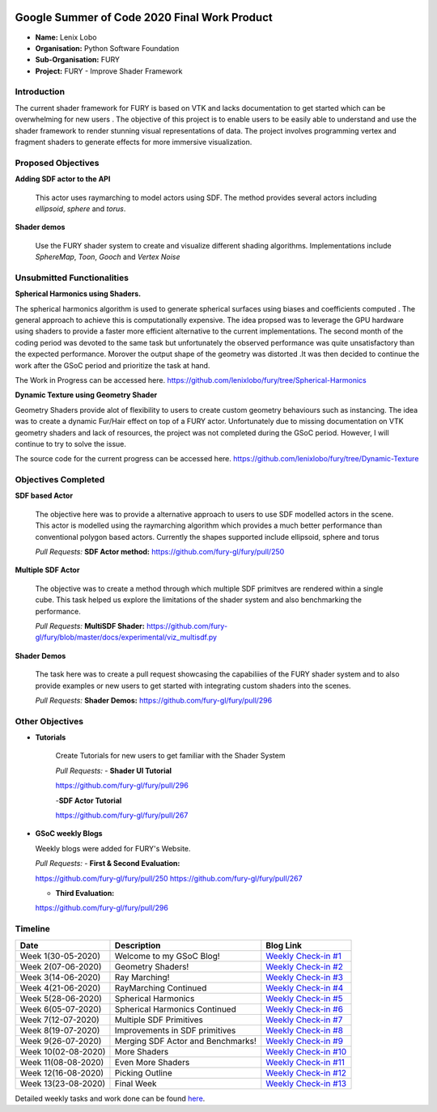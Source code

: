 .. image:: https://developers.google.com/open-source/gsoc/resources/downloads/GSoC-logo-horizontal.svg
   :height: 50
   :align: center

.. image:: https://www.python.org/static/community_logos/python-logo.png
   :width: 40%
   
.. image:: https://python-gsoc.org/logos/FURY.png
   :height: 30
   


Google Summer of Code 2020 Final Work Product
=============================================

.. post:: August 24 2020
   :author: Lenix Lobo
   :tags: google
   :category: gsoc

-  **Name:** Lenix Lobo
-  **Organisation:** Python Software Foundation
-  **Sub-Organisation:** FURY
-  **Project:** FURY - Improve Shader Framework

Introduction
------------
The current shader framework for FURY is based on VTK and lacks documentation to get started which can be overwhelming for new users . The objective of this project is to enable users to be easily able to understand and use the shader framework to render stunning visual representations of data. The project involves programming vertex and fragment shaders to generate effects for more immersive visualization.

Proposed Objectives
-------------------
**Adding SDF actor to the API**

 This actor uses raymarching to model actors using SDF. The method provides several actors including `ellipsoid`, `sphere` and `torus`.
**Shader demos**

 Use the FURY shader system to create and visualize different shading algorithms. Implementations include `SphereMap`, `Toon`, `Gooch` and `Vertex Noise`

Unsubmitted Functionalities
---------------------------
**Spherical Harmonics using Shaders.**

The spherical harmonics algorithm is used to generate spherical surfaces using biases and coefficients computed . The general approach to achieve this is computationally expensive. The idea propsed was to leverage the GPU hardware using shaders to provide a faster more efficient alternative to the current implementations. The second month of the coding period was devoted to the same task but unfortunately the observed performance was quite unsatisfactory than the expected performance. Morover the output shape of the geometry was distorted .It was then decided to continue the work after the GSoC period and prioritize the task at hand.

The Work in Progress can be accessed here. https://github.com/lenixlobo/fury/tree/Spherical-Harmonics

**Dynamic Texture using Geometry Shader**

Geometry Shaders provide alot of flexibility to users to create custom geometry behaviours such as instancing. The idea was to create a dynamic Fur/Hair effect on top of a FURY actor. Unfortunately due to missing documentation on VTK geometry shaders and lack of resources, the project was not completed during the GSoC period. However, I will continue to try to solve the issue.

The source code for the current progress can be accessed here. https://github.com/lenixlobo/fury/tree/Dynamic-Texture


Objectives Completed
--------------------
**SDF based Actor**

  The objective here was to provide a alternative approach to users to use SDF modelled actors in the scene. This actor is modelled using the raymarching algorithm which provides a much better performance than conventional polygon based actors. Currently the shapes supported include ellipsoid, sphere and torus

  *Pull Requests:*
  **SDF Actor method:** https://github.com/fury-gl/fury/pull/250

**Multiple SDF Actor**

  The objective was to create a method through which multiple SDF primitves are rendered within a single cube. This task helped us explore the limitations of the shader system and also benchmarking the performance.

  *Pull Requests:*
  **MultiSDF Shader:** https://github.com/fury-gl/fury/blob/master/docs/experimental/viz_multisdf.py

**Shader Demos**

  The task here was to create a pull request showcasing the capabiliies of the FURY shader system and to also provide examples or new users to get started with integrating custom shaders into the scenes.

  *Pull Requests:*
  **Shader Demos:** https://github.com/fury-gl/fury/pull/296



Other Objectives
----------------
- **Tutorials**

   Create Tutorials for new users to get familiar with the Shader System
   
   *Pull Requests:*
   - **Shader UI Tutorial**
   
   https://github.com/fury-gl/fury/pull/296
   
   -**SDF Actor Tutorial**
   
   https://github.com/fury-gl/fury/pull/267
   
- **GSoC weekly Blogs**

  Weekly blogs were added for FURY's Website.

  *Pull Requests:*
  - **First & Second Evaluation:** 
  
  https://github.com/fury-gl/fury/pull/250
  https://github.com/fury-gl/fury/pull/267
  
  - **Third Evaluation:** 
  https://github.com/fury-gl/fury/pull/296


Timeline
--------

====================  ============================================================  ===========================================================================================
Date                  Description                                                   Blog Link
====================  ============================================================  ===========================================================================================
Week 1(30-05-2020)    Welcome to my GSoC Blog!                                      `Weekly Check-in #1 <https://blogs.python-gsoc.org/en/lenixlobos-blog/gsoc-blog-week-1/>`__
Week 2(07-06-2020)    Geometry Shaders!                                             `Weekly Check-in #2 <https://blogs.python-gsoc.org/en/lenixlobos-blog/weekly-check-in-week-2/>`__
Week 3(14-06-2020)    Ray Marching!                                                 `Weekly Check-in #3 <https://blogs.python-gsoc.org/en/lenixlobos-blog/weekly-check-in-week-3/>`__
Week 4(21-06-2020)    RayMarching Continued                                         `Weekly Check-in #4 <https://blogs.python-gsoc.org/en/lenixlobos-blog/weekly-check-in-week-4/>`__
Week 5(28-06-2020)    Spherical Harmonics                                           `Weekly Check-in #5 <https://blogs.python-gsoc.org/en/lenixlobos-blog/weekly-check-in-week-5/>`__
Week 6(05-07-2020)    Spherical Harmonics Continued                                 `Weekly Check-in #6 <https://blogs.python-gsoc.org/en/lenixlobos-blog/weekly-check-in-week-6/>`__
Week 7(12-07-2020)    Multiple SDF Primitives                                       `Weekly Check-in #7 <https://blogs.python-gsoc.org/en/lenixlobos-blog/weekly-check-in-week-7/>`__
Week 8(19-07-2020)    Improvements in SDF primitives                                `Weekly Check-in #8 <https://blogs.python-gsoc.org/en/lenixlobos-blog/weekly-check-in-week-8/>`__
Week 9(26-07-2020)    Merging SDF Actor and Benchmarks!                             `Weekly Check-in #9 <https://blogs.python-gsoc.org/en/lenixlobos-blog/weekly-check-in-week-9/>`__
Week 10(02-08-2020)   More Shaders                                                  `Weekly Check-in #10 <https://blogs.python-gsoc.org/en/lenixlobos-blog/weekly-check-in-week-10/>`__
Week 11(08-08-2020)   Even More Shaders                                             `Weekly Check-in #11 <https://blogs.python-gsoc.org/en/lenixlobos-blog/weekly-check-in-week-11/>`__
Week 12(16-08-2020)   Picking Outline                                               `Weekly Check-in #12 <https://blogs.python-gsoc.org/en/lenixlobos-blog/weekly-check-in-week-12/>`__
Week 13(23-08-2020)   Final Week                                                    `Weekly Check-in #13 <https://blogs.python-gsoc.org/en/lenixlobos-blog/weekly-check-in-week-13/>`__
====================  ============================================================  ===========================================================================================


Detailed weekly tasks and work done can be found
`here <https://blogs.python-gsoc.org/en/lenixlobos-blog/>`__.
